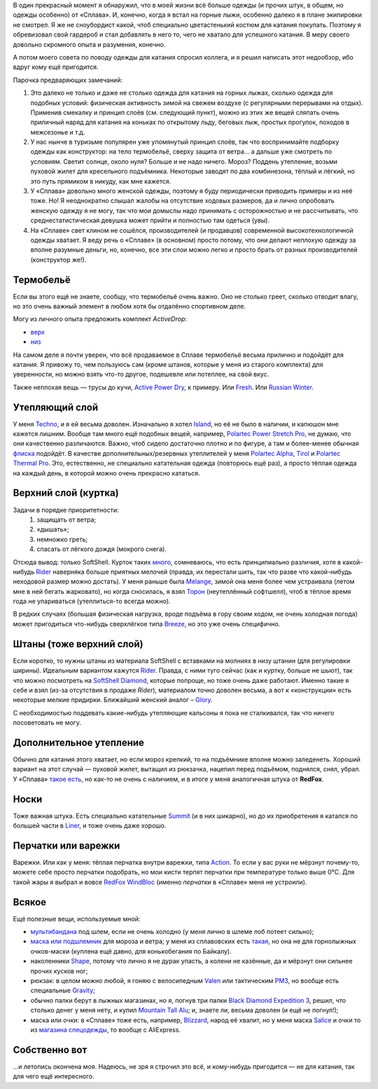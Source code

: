 .. title: Человек-«Сплав»
.. slug: clothe-in-splav
.. date: 2017-02-02 13:13:30 UTC+03:00
.. tags:
.. category:
.. link:
.. description:
.. type: text

В один прекрасный момент я обнаружил, что в моей жизни всё больше одежды (и
прочих штук, в общем, но одежды особенно) от «Сплава».  И, конечно, когда я
встал на горные лыжи, особенно далеко я в плане экипировки не смотрел.  Я же не
сноубордист какой, чтоб специально цветастенький костюм для катания покупать.
Поэтому я обревизовал свой гардероб и стал добавлять в него то, чего не хватало для
успешного катания.  В меру своего довольно скромного опыта и разумения,
конечно.

А потом моего совета по поводу одежды для катания спросил коллега, и я решил
написать этот недообзор, ибо вдруг кому ещё пригодится.

.. TEASER_END

Парочка предваряющих замечаний:

1. Это далеко не только и даже не столько одежда для катания на горных лыжах,
   сколько одежда для подобных условий: физическая активность зимой на свежем
   воздухе (с регулярными перерывами на отдых).  Применив смекалку и принцип
   слоёв (см. следующий пункт), можно из этих же вещей сляпать очень приличный
   наряд для катания на коньках по открытому льду, беговых лыж, простых
   прогулок, походов в межсезонье и т.д.

2. У нас нынче в туризьме популярен уже упомянутый принцип слоёв, так что
   воспринимайте подборку одежды как конструктор: на тело термобельё, сверху
   защита от ветра… а дальше уже смотреть по условиям.  Светит солнце, около
   нуля?  Больше и не надо ничего.  Мороз?  Поддень утепление, возьми пуховой
   жилет для кресельного подъёмника.  Некоторые заводят по два комбинезона,
   тёплый и лёгкий, но это путь прямиком в никуду, как мне кажется.

3. У «Сплава» довольно много женской одежды, поэтому я буду периодически
   приводить примеры и из неё тоже.  Но!  Я неоднократно слышал жалобы на
   отсутствие ходовых размеров, да и лично опробовать женскую одежду я не
   могу, так что мои домыслы надо принимать с осторожностью и не рассчитывать,
   что среднестатистическая девушка может прийти и полностью там одеться
   (увы).

4. На «Сплаве» свет клином не сошёлся, производителей (и продавцов) современной
   высокотехнологичной одежды хватает.  Я веду речь о «Сплаве» (в основном)
   просто потому, что они делают неплохую одежду за вполне разумные деньги, но,
   конечно, все эти слои можно легко и просто брать от разных производителей
   (конструктор же!).


Термобельё
**********

Если вы этого ещё не знаете, сообщу, что термобельё очень важно.  Оно не
столько греет, сколько отводит влагу, но это очень важный элемент в любом хотя
бы отдалённо спортивном деле.

Могу из личного опыта предложить комплект *ActiveDrop*:

* `верх`_
* `низ`_

.. _верх: https://www.splav.ru/goodsdetail.aspx?gid=20120806165019000380
.. _низ: https://www.splav.ru/goodsdetail.aspx?gid=20120806165015675712

На самом деле я почти уверен, что всё продаваемое в Сплаве термобельё весьма
прилично и подойдёт для катания.  Я привожу то, чем пользуюсь сам (кроме
штанов, которые у меня из старого комплекта) для уверенности, но можно взять
что-то другое, подешевле или потеплее, на свой вкус.

Также неплохая вещь — трусы до кучи, `Active Power Dry`_, к примеру.  Или
Fresh_.  Или `Russian Winter`_.

.. _Active Power Dry: https://www.splav.ru/goodsdetail.aspx?gid=20120117114151712259
.. _Fresh: https://www.splav.ru/goodsdetail.aspx?gid=20130121172356305390
.. _Russian Winter: https://www.splav.ru/goodsdetail.aspx?gid=20131203160800154602


Утепляющий слой
***************

У меня `Techno`_, и я ей весьма доволен.  Изначально я хотел `Island`_, но её не было в наличии, и
капюшон мне кажется лишним.  Вообще там много ещё подобных вещей, например,
`Polartec Power Stretch Pro`_, не думаю, что они качественно различаются.
Важно, чтоб сидело достаточно плотно и по фигуре, а там и более-менее обычная
флиска_ подойдёт.  В качестве дополнительных/резервных утеплителей у меня
`Polartec Alpha`_, Tirol_ и `Polartec Thermal Pro`_.  Это, естественно, не
специально катательная одежда (повторюсь ещё раз), а просто тёплая одежда на
каждый день, в которой можно очень прекрасно кататься.

.. _Techno: https://www.splav.ru/goodsdetail.aspx?gid=20150625113659394003
.. _Polartec Power Stretch Pro: https://www.splav.ru/goodsdetail.aspx?gid=20151112170356981291
.. _Island: https://www.splav.ru/goodsdetail.aspx?gid=20111019150530981679
.. _флиска: https://www.splav.ru/goodsdetail.aspx?gid=20140311133923302859
.. _Polartec Alpha: https://www.splav.ru/goodsdetail.aspx?gid=20150909163647158992
.. _Polartec Thermal Pro: https://www.splav.ru/goodsdetail.aspx?gid=20131029174726138409
.. _Tirol: https://www.splav.ru/goodsdetail.aspx?gid=20150625113444022380

Верхний слой (куртка)
*********************

Задачи в порядке приоритетности:
 1. защищать от ветра;
 2. «дышать»;
 3. немножко греть;
 4. спасать от лёгкого дождя (мокрого снега).

Отсюда вывод: только SoftShell.  Курток таких `много`_, сомневаюсь, что есть
принципиально различия, хотя в какой-нибудь Rider__ наверняка больше приятных
мелочей (правда, их перестали шить, так что разве что какой-нибудь неходовой
размер можно достать).  У меня раньше была `Melange`_, зимой она меня более чем
устраивала (летом мне в ней бегать жарковато), но когда сносилась, я взял
Торон_ (неутеплённый софтшелл), чтоб в тёплое время года не упариваться
(утеплиться-то всегда можно).

В редких случаях (большая физическая нагрузка, вроде подъёма в гору своим ходом, не очень холодная погода)
может пригодиться что-нибудь сверхлёгкое типа Breeze_, но это уже очень
специфично.

.. _много: https://www.splav.ru/catalog/odezhda/kurtki/softshell_i_windbloc/
.. __: https://www.splav.ru/goodsdetail.aspx?gid=20150917175517192126
.. _Melange: https://www.splav.ru/goodsdetail.aspx?gid=20140219164346111140
.. _Торон: https://www.splav.ru/goodsdetail.aspx?gid=20170530112922799971
.. _Breeze: http://www.splav.ru/goodsdetail.aspx?gid=20121129182100909217

Штаны (тоже верхний слой)
*************************

Если коротко, то нужны штаны из материала SoftShell с вставками на молниях в
низу штанин (для регулировки ширины).  Идеальным вариантом кажутся Rider__.
Правда, с ними туго сейчас (как и куртку, больше не шьют), так что можно
посмотреть на `SoftShell Diamond`_, которые попроще, но тоже очень даже
работают.  Именно такие я себе и взял (из-за отсутствия в продаже *Rider*),
материалом точно доволен весьма, а вот к «конструкции» есть некоторые мелкие
придирки.  Ближайший женский аналог – Glory_.

С необходимостью поддевать какие-нибудь утепляющие кальсоны я пока не
сталкивался, так что ничего посоветовать не могу.

.. __: https://www.splav.ru/goodsdetail.aspx?gid=20121010122845126611
.. _SoftShell Diamond: https://www.splav.ru/goodsdetail.aspx?gid=20110628152754975115
.. _Glory: https://www.splav.ru/goodsdetail.aspx?gid=20140311133923302859

Дополнительное утепление
************************

Обычно для катания этого хватает, но если мороз крепкий, то на подъёмнике
вполне можно заледенеть.  Хороший вариант на этот случай — пуховой жилет,
вытащил из рюкзачка, нацепил перед подъёмом, поднялся, снял, убрал.  У «Сплава»
`такое есть`_, но как-то не очень с наличием, и в итоге у меня аналогичная
штука от **RedFox**.

.. _такое есть: https://www.splav.ru/goodsdetail.aspx?gid=20160627152205100174

Носки
*****

Тоже важная штука.  Есть специально катательные `Summit`_ (и в них шикарно), но
до их приобретения я катался по большей части в `Liner`_, и тоже очень даже
хорошо.

.. _Liner: https://www.splav.ru/goodsdetail.aspx?gid=20150921180219810418
.. _Summit: https://www.splav.ru/goodsdetail.aspx?gid=20161026174200166800

Перчатки или варежки
********************

Варежки.  Или как у меня: тёплая перчатка внутри варежки, типа `Action`_.  То
если у вас руки не мёрзнут почему-то, можете себе просто перчатки подобрать, но
мои кисти терпят перчатки при температуре только выше 0°C.  Для такой жары я
выбрал и вовсе `RedFox WindBloc`_ (именно *перчатки* в «Сплаве» меня не
устроили).

.. _Action: https://www.splav.ru/goodsdetail.aspx?gid=20120824165946092566
.. _RedFox WindBloc: https://ru.redfoxoutdoor.com/catalog/perchatki-windbloc.html

Всякое
******

Ещё полезные вещи, используемые мной:

* мультибандана_ под шлем, если не очень холодно (у меня лично в шлеме лоб
  потеет сильно);

* `маска или подшлемник`_ для мороза и ветра; у меня из сплавовских есть
  такая_, но она не для горнолыжных очков-маски (куплена ещё давно, для
  конькобегания по Байкалу).

* наколенники Shape_, потому что лично я не дурак упасть, а колени не казённые,
  да и мёрзнут они сильнее прочих кусков ног;

* рюкзак: в целом можно любой, я гоняю с велосипедным `Valen`_ или тактическим
  `РМ3`_, но вообще есть специальные `Gravity`_;

* обычно палки берут в лыжных магазинах, но я, погнув три палки `Black Diamond
  Expedition 3`_, решил, что столько денег у меня нету, и купил `Mountain Tall
  Alu`_; и, знаете ли, весьма доволен (и ещё не погнул!);

* маска или очки: в «Сплаве» тоже есть, например, `Blizzard`_, народ её хвалит,
  но у меня маска Salice_ и очки то из `магазина спецодежды`__, то вообще с
  AliExpress.

.. _мультибандана: https://www.splav.ru/goodsdetail.aspx?gid=20100331160515999633;
.. _маска или подшлемник: https://www.splav.ru/catalog/odezhda/golovnye_ubory/maski_podshlemniki_polartec__flis_softshell/
.. _такая: https://www.splav.ru/goodsdetail.aspx?gid=20100225111517437917;
.. _Shape: https://www.splav.ru/goodsdetail.aspx?gid=20170310192259034398
.. _Gravity: https://www.splav.ru/goodsdetail.aspx?gid=20151123174207658384
.. _РМ3: https://www.splav.ru/goodsdetail.aspx?gid=20110408103628017438
.. _Valen: https://www.splav.ru/goodsdetail.aspx?gid=20140307134931412946
.. _Black Diamond Expedition 3: https://blackdiamondequipment.com/en/ski-poles/expedition-3-BD111545_cfg.html
.. _Mountain Tall Alu: https://www.splav.ru/goodsdetail.aspx?gid=20160221174448373614
.. _Salice: https://www.kant.ru/catalog/eyewear-helmet-protector/goggles/551379/
.. _Blizzard: https://www.splav.ru/goodsdetail.aspx?gid=20151007172657582499
.. __: http://www.vostok.spb.ru/sredstva_zashhity/zashhita_glaz_i_lica/ochki_zashhitnye_otkrytye/ochki_UVEX_ayvo_9160_131000104.php

Собственно вот
**************

…и летопись окончена моя.  Надеюсь, не зря я строчил это всё, и кому-нибудь
пригодится — не для катания, так для чего ещё интересного.

.. vim:filetype=rst
